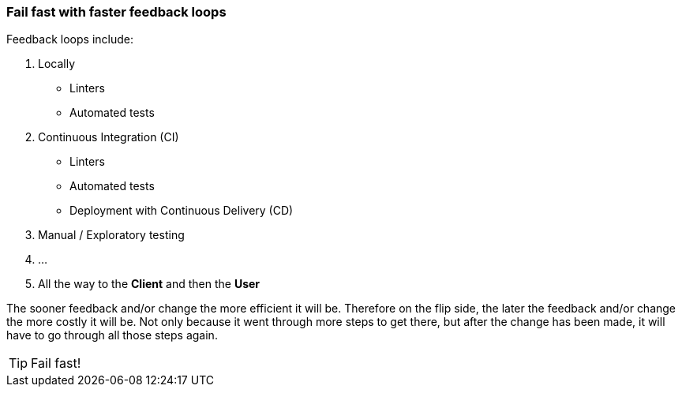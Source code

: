 === Fail fast with faster feedback loops

Feedback loops include:

1. Locally
 * Linters
 * Automated tests
2. Continuous Integration (CI)
 * Linters
 * Automated tests
 * Deployment with Continuous Delivery (CD)
3. Manual / Exploratory testing
4. ...
5. All the way to the *Client* and then the *User*

The sooner feedback and/or change the more efficient it will be. Therefore on the flip side, the later the feedback and/or change the more costly it will be. Not only because it went through more steps to get there, but after the change has been made, it will have to go through all those steps again.

TIP: Fail fast!
